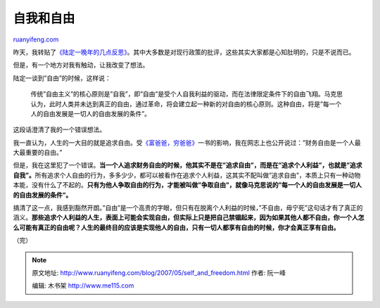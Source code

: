 .. _200705_self_and_freedom:

自我和自由
=============================

`ruanyifeng.com <http://www.ruanyifeng.com/blog/2007/05/self_and_freedom.html>`__

昨天，我转贴了\ `《陆定一晚年的几点反思》 <http://www.ruanyifeng.com/blog/2007/05/lu_ding-yi_s_introspections_in_his_old_age.html>`__\ 。其中大多数是对现行政策的批评，这些其实大家都是心知肚明的，只是不说而已。

但是，有一个地方对我有触动，让我改变了想法。

陆定一谈到”自由”的时候，这样说：

    传统”自由主义”的核心原则是”自我”，即”自由”是受个人自我利益的驱动，而在法律限定条件下的自由飞翔。马克思认为，此时人类并未达到真正的自由，通过革命，将会建立起一种新的对自由的核心原则。这种自由，将是”每一个人的自由发展是一切人的自由发展的条件”。

这段话澄清了我的一个错误想法。

我一直认为，人生的一大目的就是追求自由。受\ `《富爸爸，穷爸爸》 <http://www.ruanyifeng.com/blog/2006/10/quotes_from_rich_dad_poor_dad.html>`__\ 一书的影响，我在网志上也公开说过：”财务自由是一个人最大最重要的自由。”

但是，我在这里犯了一个错误。\ **当一个人追求财务自由的时候，他其实不是在”追求自由”，而是在”追求个人利益”，也就是”追求自我”。**\ 所有追求个人自由的行为，多多少少，都可以被看作在追求个人利益，这其实不配叫做”追求自由”，本质上只有一种动物本能，没有什么了不起的。\ **只有为他人争取自由的行为，才能被叫做”争取自由”，就像马克思说的”每一个人的自由发展是一切人的自由发展的条件”。**

搞清了这一点，我感到豁然开朗。”自由”是一个高贵的字眼，但只有在脱离个人利益的时候，”不自由，毋宁死”这句话才有了真正的涵义。\ **那些追求个人利益的人生，表面上可能会实现自由，但实际上只是把自己禁锢起来，因为如果其他人都不自由，你一个人怎么可能有真正的自由呢？人生的最终目的应该是实现他人的自由，只有一切人都享有自由的时候，你才会真正享有自由。**

（完）

.. note::
    原文地址: http://www.ruanyifeng.com/blog/2007/05/self_and_freedom.html 
    作者: 阮一峰 

    编辑: 木书架 http://www.me115.com